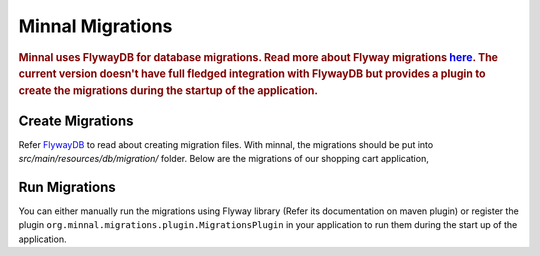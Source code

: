 .. _manual-migration:

=================
Minnal Migrations
=================

.. highlight:: text

.. rubric:: Minnal uses FlywayDB for database migrations. Read more about Flyway migrations `here <http://flywaydb.org/getstarted/firststeps/index.html>`_.			   The current version doesn't have full fledged integration with FlywayDB but provides a plugin to create the migrations during the startup of 			the application.

Create Migrations
=================
Refer `FlywayDB <http://flywaydb.org/getstarted/firststeps/index.html>`_ to read about creating migration files. With minnal, the migrations should be put into *src/main/resources/db/migration/* folder. Below are the migrations of our shopping cart application,

.. code-block:: sql
	:linenos:

	-- file: V1__create_products.sql
	create table products (
	  id integer not null primary key identity,
	  title varchar(50) not null,
	  price decimal(10, 2) not null
	);
	 
	-- file: V2__create_shopping_carts.sql
	create table shopping_carts (
	  id integer not null primary key identity,
	  customer_id varchar(50) not null
	);
	 
	-- file: V3__create_shopping_cart_items.sql
	create table shopping_cart_items (
	  id integer not null primary key identity,
	  product_id integer not null,
	  cart_id integer not null,
	  quantity integer not null
	);

Run Migrations
==============

You can either manually run the migrations using Flyway library (Refer its documentation on maven plugin) or register the plugin ``org.minnal.migrations.plugin.MigrationsPlugin`` in your application to run them during the start up of the application.

.. code-block:: java
	:linenos:

	public class ExampleApplication extends Application<ExampleConfiguration> {
  
	  @Override
	  protected void registerPlugins() {
	    registerPlugin(new MigrationsPlugin());
	    registerPlugin(new JPAPlugin());
	  }
	}
